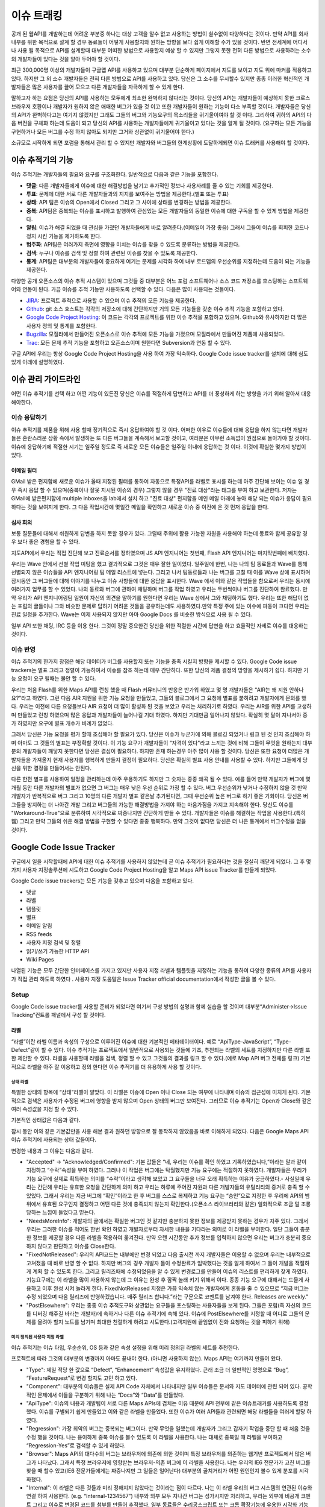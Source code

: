 이슈 트래킹
###########

공개 된 웹API를 개발하는데 어려운 부분중 하나는 대상 고객을 알수 없고 사용하는 방법이 쉴수없이 다양하다는 것이다. 만약 API를 회사 내부를 위한 목적으로 설계 할 경우 동료들이 어떻게 사용할지와 원하는 방향을 보다 쉽게 이해할 수가 있을 것이다. 반면 전세계에 어디서나 사용 될 목적으로 API를 설계할때 대부분 어떠한 방법으로 사용할지 예상 할 수 있지만 그렇지 못한 전혀 다른 방법으로 사용하려는 소수의 개발자들이 있다는 것을 알아 두어야 할 것이다.

최근 300,000명 이상의 개발자들이 구글맵 API를 사용하고 있으며 대부분 단순하게 페이지에서 지도를 보이고 지도 위에 마커를 적용하고 있다. 하지만 그 외 소수 개발자들은 전혀 다른 방법으로 API를 사용하고 있다. 당신은 그 소수를 무시할수 있지만 종종 이러한 혁신적인 개발자들은 많은 사용자를 끌어 모으고 다른 개발자들을 자극하게 할 수 있게 한다.

말하고자 하는 요점은 당신의 API를 사용하는 모두에게 최소한 완벽하지 않다라는 것이다. 당신의 API는 개발자들이 예상하지 못한 크로스 브라우저 호환이나 개발자가 원하지 않은 애매한 버그가 있을 것 이고 또한 개발자들이 원하는 기능이 다소 부족할 것이다. 개발자들은 당신의 API가 완벽하다고는 여기지 않겠지만 그래도 그들의 버그와 기능요구의 목소리들을 귀기울이여야 할 것 이다. 그리하여 귀하의 API의 다음 버전을 구체화 하는데 도움이 되고 당신의 API를 사용하는 개발자들에게 귀기울이고 있다는 것을 알게 될 것이다. (요구하는 모든 기능을 구현하거나 모든 버그를 수정 하지 않아도 되지만 그거와 상관없이 귀기울어야 한다.)

소규모로 시작하게 되면 포럼을 통해서 관리 할 수 있지만 개발자와 버그들의 한계상황에 도달하게되면 이슈 트래커를 사용해야 할 것이다.


이슈 추적기의 기능
**********************

이슈 추적기는 개발자들의 필요와 요구를 구조화한다. 일반적으로 다음과 같은 기능을 포함한다.

* **댓글**: 다른 개발자들에게 이슈에 대한 해결방법을 남기고 추가적인 정보나 사용사례를 줄 수 있는 기회를 제공한다.
* **투표**: 문제에 대한 서로 다른 개발자들과의 지지를 보여주는 방법을 제공한다.(별표 또는 투표)
* **상태**: API 팀은 이슈의  Open에서 Closed 그리고 그 사이에  상태를 변경하는 방법을 제공한다.
* **중복**: API팀은 중복되는 이슈를 표시하고 발행하여 관심있는 모든 개발자들의 동일한 이슈에 대한 구독을 할 수 있게 방법을 제공한다.
* **알림**: 이슈가 해결 되었을 때 관심을 가졌던 개발자들에게 바로 알려준다.(이메일이 가장 좋음) 그래서 그들이 이슈를 회피한 코드나 정지 시킨 기능을 제거하도록 한다.
* **범주화**: API팀은 여러가지 측면에 영향을 미치는 이슈를 찾을 수 있도록 분류하는 방법을 제공한다.
* **검색**: 누구나 이슈를 검색 및 정렬 하여 관련된 이슈를 찾을 수 있도록 제공한다.
* **통계**: API팀은 대부분의 개발자들이 중요하게 여기는 문제를 시각화 하여 내부 로드맵의 우선순위를 지정하는데 도움이 되는 기능을 제공한다.

다양한 공개 오픈소스의 이슈 추적 시스템이 있으며 그것들 중 대부분은 어느 포럼 소프트웨어나 소스 코드 저장소를 호스팅하는 소프트웨어와 연동이 된다. 가끔 이슈를 추적 기능만 사용하도록 선택할 수 있다. 다음은 많이 사용되는 것들이다.

* `JIRA`_: 프로젝트 추적으로 사용할 수 있으며 이슈 추적의 모든 기능을 제공한다.
* `Github`_: git 소스 호스트는 각각의 저장소에 대해 간단하지만 거의 모든 기능들을 갖춘 이슈 추적 기능을 포함하고 있다. 
* `Google Code Project Hosting`_: 이 코드는 각각의 프로젝트를 위한 이슈 추적을 포함하고 있으며. Github와 유사하지만 더 많은 사용자 정의 및 통계를 포함한다.
* `Bugzilla`_: 모질라에서 만들어진 오픈소스로 이슈 추적에 모든 기능을 가졌으며 모질라에서 만들어진 제품에 사용되었다.
* `Trac`_: 모든 문제 추적 기능을 포함하고 오픈소스이며 원한다면 Subversion과 연동 할 수 있다.

구글 API에 우리는 항상 Google Code Project Hosting을 사용 하여 가장 익숙하다. Google Code issue tracker를 설치에 대해 심도 있게 아래에 설명하였다.

.. _`JIRA`: http://www.atlassian.com/software/jira/
.. _`Github`: http://www.github.com
.. _`Google Code Project Hosting`: http://code.google.com/p/
.. _`Bugzilla`: http://www.bugzilla.org/
.. _`Trac`: http://trac.edgewall.org/


이슈 관리 가이드라인
*************************

어떤 이슈 추적기를 선택 하고 어떤 기능이 있든진 당신은 이슈를 적절하게 답변하고 API를 더 풍성하게 하는 방향을 가기 위해 알아서 대응 해야한다.


이슈 응답하기
====================

이슈 추적기를 제품을 위해 사용 할때 정기적으로 즉시 응답하여야 할 것 이다. 어떠한 이유로 이슈들에 대해 응답을 하지 않는다면 개발자들은 혼란스러운 상황 속에서 발생하는 또 다른 버그들을 계속해서 보고할 것이고, 여러분은 아무런 소득없이 원점으로 돌아가야 할 것이다.이슈에 응답하기에 적절한 시기는 일주일 정도로 즉 새로운 모든 이슈들은 일주일 이내에 응답하는 것 이다. 이것에 확실한 몇가지 방법이 있다.

이메일 필터
-------------

GMail 받은 편지함에 새로운 이슈가 올때 지정된 필터를 통하여 자동으로 특정API를 라벨로 표시를 하는데 아주 간단해 보이는 이슈 일 경우 즉시 응답 할 수 있으며(중복이나 잘못 지시된 이슈의 경우) 그렇지 않을 경우 "진료 대상"라는 태그를 부여 하고 보관한다. 저자는 GMail에 받은편지함에 multiple inboxes을 lab에서 설치 하고 "진료 대상" 편지함을 메인 메일 아래에 놓아 해당 되는 이슈가 응답이 필요하다는 것을 보여지게 한다. 그 다음 작업시간에 몇일간 메일을 확인하고 새로운 이슈 중 이전에 온 것 먼저 응답을 한다.

심사 회의
---------------

보통 질문들에 대해서 쉬원하게 답변을 하지 못할 경우가 있다. 그럴때 주위에 활용 가능한 자원을 사용해야 하는데 동료와 함께 공유할 경우 보다 좋은 경험을 할 수 있다.

지도API에서 우리는 직접 진단해 보고 진료순서를 정하였으며 JS API 엔지니어는 첫번째, Flash API 엔지니어는 마지막번째에 배치했다.

우리는 Wave 안에서 선별 작업 미팅을 했고 결과적으로 그것은 매우 잘한 일이었다. 일주일에 한번, 나는 나의 팀 동료들과 Wave를 통해 선별되지 않은 이슈들을 API 엔지니어링 팀 메일 리스트에 넣는다. 그리고 나서 팀동료들과 나는 버그를 고칠 때 이를 Wave 상에 표시하며 잠시동안 그 버그들에 대해 이야기를 나누고 이슈 사항들에 대한 응답을 표시한다. Wave 에서 이와 같은 작업들을 함으로써 우리는 동시에 여러가지 업무를 할 수 있었다.  나의 동료와 버그에 관하여 채팅하며 버그를 작업 하였고 우리는 두번씩이나 버그를 진단하여 완료했다. 만약 우리가 API 엔지니어링팀 일원이 자신의 의견을 말하기를 원한다면 우리는 Wave 상에서 그와 채팅하기도 했다. 우리는 또한 해답이 없는 포럼의 글들이나 그와 비슷한 문제로 답하기 어려운 것들을 공유하는데도 사용하였다.만약 특정 주에 있는 이슈에 파동이 크다면 우리는 진료 일정을 추가한다. Wave는 이제 사용되지 않지만 아마 Google Docs 를 비슷한 방식으로 사용 될 수 있다.

일부 API 또한 채팅, IRC 등을 이용 한다. 그것이 정말 중요한건 당신을 위한 적절한 시간에 답변을 하고 효율적인 자세로 이슈를 대응하는 것이다.


이슈 반영
==================

이슈 추적기의 한가지 장점은 해당 데이터가 버그를 사용할지 또는 기능을 충족 시킬지 방향을 제시할  수 있다. Google Code issue trackers는 별표 그리고 정렬이 가능하여서 이슈를 참조 하는데 매우 간단하다. 또한 당신의 제품 결정의 방향을 제시하기 쉽다. 하지만 기능 요청이 요구 될때는 불안 할 수 있다.

우리는 처음 Flash를 위한 Maps API를 런칭 했을 때 Flash 커뮤티니의 반응은 반가워 하였고 몇 명 개발자들은 “AIR는 왜 지원 안하나요?”라고 하였다. 그런 다음 AIR 지원을 위한 기능 요청을 만들었고, 그들의 블로그에서 그 요청에 별표를 붙히려고 개발자에게 문의를 했다. 우리는 이전에 다른 요청들보다 AIR 요청이 더 많이 활성화 된 것을 보았고 우리는 처리하기로 하였다. 우리는 AIR를 위한 API를 고생하며 만들었고 런칭 하였으며 많은 응답과 개발자들이 늘어나길 기대 하였다. 하지만 기대만큼 일어나지 않았다. 확실히 몇 달이 지나서야 증가 하였지만 요구에 별표 개수가 비례가 없었다.

그래서 당신은 기능 요청을 평가 할때 조심해야 할 필요가 있다. 당신은 이슈가 누군가에 의해 블로깅 되었거나 링크 된 것 인지 조심해야 하며 아마도 그 것들의 별표는 부정확할 것이다. 이 기능 요구가 개발자들이 “자격이 있다"라고 느끼는 것에 비해 그들이 무엇을 원하는지 대부분의 개발자들이 깨닿지 못한다면 당신은 결심이 필요하다. 하지만 존재 하는경우 아주 많이 사용 할 것이다. 당신은 또한 요청이 더많은 개발자들을 가져올지 현재 사용자를 행복하게 만들지 결정이 필요하다.  당신은 확실히 별표 사용 안내를 사용할 수 있다. 하지만 그들에게 당신을 위한 결정을 만들어서는 안된다.

다른 한편 별표를 사용하여 일정을 관리하는데 아주 우용하기도 하지만 그 숫자는 종종 왜곡 될 수 있다. 예를 들어 만약 개발자가 버그에 몇개월 동안 다른 개발자의 별표가 없으면 그 버그는 매우 낮은 우선 순위로 가정 할 수 있다. 버그 우선순위가 낮거나 수정하지 않을 것 만약 개발자가 반복적으로 버그 그리고 10명의 다른 개발자 별표 같은날 추가된다면, 그때 우선순위 높은 버그로 하기 좋은 기회이다. 당신은 버그들을 방지하는 더 나아간 개발 그리고 버그들의 가능한 해결방법을 가져야 하는 마음가짐을 가지고  지속해야 한다. 당신도 이슈를 "Workaround-True"으로 분류하여 시각적으로 짜증나지만 간단하게 만들 수 있다. 개발자들은 이슈를 해결하는 작업을 사용한다.(특히 웹) 그리고 만약 그들의 쉬운 해결 방법을 구현할 수 있다면 종종 행복하다. 만약 그것이 없다면 당신은 더 나은 통계에서 버그수정을 얻을 것이다.


Google Code Issue Tracker
*************************

구글에서 일을 시작할때에 API에 대한 이슈 추적기를 사용하지 않았는데 곧 이슈 추적기가 필요하다는 것을 절실히 깨닫게 되었다. 그 후 몇가지 사용자 지정솔루션에 시도하고 Google Code Project Hosting을 알고 Maps API issue Tracker를 만들게 되었다.

Google Code issue trackers는 모든 기능을 갖추고 있으며 다음을 포함하고 있다.

* 댓글
* 라벨
* 템플릿
* 별표
* 이메일 알림
* RSS feeds
* 사용자 지정 검색 및 정렬
* 읽기/쓰기 가능한 HTTP API
* Wiki Pages

나열된 기능은 모두 간단한 인터페이스를 가지고 있지만 사용자 지정 라벨과 템플릿을 지정하는 기능을 통하여 다양한 종류의 API를 사용자가 직접 관리 하도록 하였다 . 사용자 지정 도움말은 Issue Tracker official documentation에서 작성한 글을 볼 수 있다.

.. _`Maps API issue tracker`: http://gmaps-api-issues.googlecode.com
.. _`Issue Tracker official documentation`: http://code.google.com/p/support/wiki/IssueTracker


Setup
=====

Google Code issue tracker를 사용할 준비가 되었다면 여기서 구성 방법의 설명과 함께 실습을 할 것이며 대부분“Administer->Issue Tracking”컨트롤 패널에서 구성 할 것이다.

라벨
------

“라벨”이란 라벨 이름과 속성의 구성으로 이루어진 이슈에 대한 기본적인 메타데이터이다. 예로 “ApiType-JavaScript”, “Type-Defect”같이 할 수 있다. 이슈 추적기는 프로젝트에서 일반적으로 사용되는 것들에 기초, 추천되는 라벨의 세트를 지정하지만 다른 라벨 또한 제안할 수 있다. 라벨을 사용할때 라벨을 검색, 정렬 할 수 있고 그것들의 결과를 링크 할 수 있다.(예로 Map API 버그 전체를 링크) 기본적으로 라벨을 아주 잘 이용하고 정의 한다면 이슈 추적기를 더 유용하게 사용 할 것이다.

상태 라벨
^^^^^^^^^^^^

특별한 상태의 항목에 “상태”라벨이 알맞다. 이 라벨은 이슈에 Open 이나 Close 되는 여부에 나타내며 이슈의 접근성에 미치게 된다. 기본적으로 검색은 사용자가 수정된 버그에 영향을 받지 않으며 Open 상태의 버그만 보여진다. 그러므로 이슈 추적기는 Open과 Close와 같은 여러 속성값을 지정 할 수 있다.

기본적인 상태값은 다음과 같다.

|statusdefault|

잠시 동안 이와 같은 기본값만을 사용 해본 결과 원하던 방향으로 잘 동작하지 않았음을 바로 이해하게 되었다. 다음은 Google Maps API 이슈 추적기에 사용되는 상태 값들이다.

|openclosed|

변경한 내용과 그 이유는 다음과 같다.

* "Accepted" -> "Acknowledged/Confirmed": 기본 값들은 “네, 우리는 이슈를 확인 하였고 기록하였습니다,”이라는 말과 같이 지정하고 “수락”속성을 부여 하였다. 그러나 이 작업은 버그에는 탁월했지만 기능 요구에는 적절하지 못하였다. 개발자들은 우리가 기능 요구에 실제로 획득하는 의미를 “수락”이라고 생각해 보았고 그 요구들을 너무 오래 획득하는 이유가 궁금하였다.- 사실일때 우리는 간단해 우리는 유효한 요청을 간단하게 의미 하고 우리는 하루에 주어진 자원과 다른 개발자들의 유틸리티의 증거로 충족 할 수 있었다. 그래서 우리는 지금 버그에 “확인”이라고 한 후 버그를 스스로 복제하고  기능 요구는 “승인”으로 지정한 후 우리에 API의 범위에서 유효된 요구인지 결정하고 어떤 다른 것에 충족되지 않는지 확인한다.(오픈소스 라이브러리와 같은) 일화적으로 조금 덜 조롱 당하는 느낌이 들었다고 믿는다.
* "NeedsMoreInfo": 개발자의 글에서는 확실한 버그인 것 같지만 충분하지 못한 정보를 제공받지 못하는 경우가 자주 있다. 그래서 우리는 그러한 이슈를 적어도 한번 확인 하였고 개발자로부터 자세한 내용을 기다라는 의미로 이 라벨을 부여한다. 일단 그들이 충분한 정보를 제공할 경우 다른 라벨을 적용하여 옮겨진다. 만약 오랜 시간동안 추가 정보를 입력하지 않으면 우리는 버그가 충분히 중요하지 않다고 판단하고 이슈를 Close한다.
* "FixedNotReleased": 우리의 API코드는 내부에만 변경 되었고 다음 출시전 까지 개발자들은 이용할 수 없으며 우리는 내부적으로 고쳐졌을 때 바로 반영 할 수 없다. 하지만 버그의 경우 개발자 들이 수정완료가 임박했다는 것을 알게 하여서 그 들이 개발을 적절하게 계획 할 수 있도록 한다. 그리고 릴리즈때에 수정되었음을 알 수 있게 변경로그를 만들어 이슈의 리스트를 편리하게 찾게 하였다. 기능요구에는 이 라벨을 많이 사용하지 않는데 그 이유는 완성 후 깜짝 놀래 키기 위해서 이다. 종종 기능 요구에 대해서는 드믈게 사용하고 이후 완성 시켜 놀라게 한다. FixedNotReleased 지정은 가끔 익숙치 않는 개발자에게 혼동을 줄 수 있으므로 “지금 버그는 수정 되었으며 다음 릴리즈에 반영하겠습니다. 매주 릴리즈 합니다.”라는 구문으로 코멘트를 남겨야 한다.
  Releases are weekly."
* "PostElsewhere": 우리는 종종 이슈 추적도구와 상관없는 요구들을 포스팅하는 사용자들을 보게 된다. 그들은 포럼(즉 자신의 코드를 디버깅 해주길 바라는 개발자)에 속하거나 다른 이슈 추적기에 속해 있다. 이슈에 PostElsewhere를 지정할 때 어디로 그들의 문제를 올려야 할지 노트를 남기며 최대한 친절하게 하려고 시도한다.(고객지원에 끝임없이 전화 요청하는 것을 피하기 위해)


미리 정의된 사용자 지정 라벨
^^^^^^^^^^^^^^^^^^^^^^^^

이슈 추적기는 이슈 타입, 우순순위, OS 등과 같은 속성 설정을 위해 미리 정의된 라벨의 세트를 추천한다.

|predefineddefault|

프로젝트에 따라 그것의 대부분의 변경까지 아마도 끝내야 한다. (아니면 사용하지 않는). Maps API는 여기까지 만들어 왔다.

|predefinedall|

* "Type": 제일 적당 한 값으로 “Defect”, “Enhancement” 속성값을 유지하였다. 근래 조금 더 일반적인 명명으로 “Bug”, “FeatureRequest”로 변경 할지도 고민 하고 있다.
* "Component": 대부분의 이슈들은 실제 API Code 자체에서 나타내지만 일부 이슈들은 문서와 지도 데이터에 관련 되어 있다. 공학적인 문제에서 이들을 구분하기 위해 나는 “Docs”와 “Data”를 만들었다.
* "ApiType": 이슈의 내용과 개발팀이 서로 다른 Maps APIs에 겹치는 이유 때문에 API 전부에 같은 이슈트래커를 사용하도록 결정 했다. 이슈를 구별되기 쉽게 만들었고 이와 같은 라벨을 만들었다. 또한 이슈가 여러 API들과 관련되면 해당 라벨들을 여러게 할당 하였다.
* "Regression": 가장 최악의  버그는 중복되는 버그이다. 만약 무엇을 일했는데  개발자가 그리고 갑자기 작업을 중단 할 때 처음 것을 수정 했을 것이다. 나는 용이하게 중복 이슈를 볼수 있도록 이 라벨을 사용한다. 나는 대체로 중복일 때 라벨을 부여하고 “Regression-Yes”로 검색할 수 있게 하였다.
* "Browser": Maps API의 대다수의 버그는 브라우저에 의존에 의한 것이며 특정 브라우저를 의존하는 웹기반 프로젝트에서 많은 버그가 나타났다. 그래서 특정 브라우저에 영향받는 브라우저-의존 버그에 이 라벨을 사용한다. 나는 우리의 IE6 전문가가 고친 버그를 찾을 때 할수 있고(IE6 전문가들에게는 짜증나지만 그 일들은 일어난다) 대부분의 골치거리가 어떤 원인인지 볼수 있게 분포를 시각화했다.
* "Internal": 이 라벨은  다른 것들과 미리 정해지지 않았다는  것이라는 점이 다르다. 나는 이 라벨  우리의 버그 시스템의 연관된 이슈와  연결 하여 사용한다. (e.g. “Internal-1234567”) 내부와 외부 모두 지나간 버그는 성가시지만 처리하고, 우리는 외부에 비공개 코멘트 그리고 이슈로 변경된 코드를 첨부를 만들어 추적했다. 일부 동료들은 수리공스크립트 또는 크롬 확장기능에 유용한 시각화 기능으로 내부와 외부를 한번에 사용했다.

경고
^^^^^^

프로젝트의 멤버는 이슈를 수정할 때 라벨을 부여 할 수 있다. 멤버가 아니면 코멘트  또는 이슈에 별표 만 가능하다. 만약 일부 라벨을 멤버가 아닌 사용자에게 할당 하였다면 가능 하고 그 외는 불가능하다.(즉 멤버가 아닌 사용자가 라벨을 지정하는 것을 바라지 않지만 IE8 이슈와 같은 특성화된 이슈는 환영할 것 이다) 그러나 다소 이러한 요구를 해결하기 위해 이슈 템플릿(다음 설명)을 사용 할 수 있다.


이슈 템플릿
---------------

이슈 추적기에서 “New issue”를 클릭했을 때 기본 템플릿이 주어진 경우 다음과 같이 보여질 것이다.

|templatedefault|

이 템플릿은  버그 복제에 대한 표준 질문을 제공하고  기본 “Type”과 “Priority” 라벨을 추가한다. 지금 이후로 당신의 제품에 대한 라벨 집합을 만들 것이며 당신은 아마도 당신의 고객의 요구에 따라 템플릿을 변경하기를 원할 것이고 또한 버그 및 기능 요구 템플릿를 만들기 원할 것이다. Maps API를 위해서 나는 특별한 템플릿을 만들었다. 그래서 해당 레이블을 지정하도록 하고 그들의 API에 관련된 템플릿을 개발자가 링크 하여 API에 특정 버그의 지침을 제공한다. 

|templatemapsapi|

이후 개발자들이 언제든지 사용 가능한 템플릿을 만들기를 원하였다. 나는 또한 개발자에 대한 경고로 일반 사용자 결함 보고서를 수정하였다.

|templategeneric|

당신은 또한  템플릿 이슈를 위한 기본 소유자 일일이 사용한다. 만약 당신이 이슈 진단의 청구에 특별한 프로젝트 맴버를 포함 시키기 원할 것이다. 그렇지만 효과 알림 필터 규칙으로 이룬다.(다음에 설명)


리스트 & 그리드 뷰
----------------

이슈 추적기는 이슈들을 시각적으로 다양하게 보여주고 시각화를 다양한 형태로 설정할 수 있다.

기본 뷰에는 리스트를 볼 수 있고 Issues”를 클릭하거나 검색을 할 때 개발자들이 살펴 볼 수 있게 한다.

|listview|

리스트 뷰를 보면 개발자들은 다음과 같이 컬럼들의 기본적인 정렬 그 이상으로 설정 할 수 있거나 다른 컬럼을 선택하여 보게 한다.(헤더에 right-hand에 “…”을 클릭으로)

만약 개발자가  개별로 정렬/라벨하기 원한다면 셋팅에서 설정할 수 있다. 처음본은 기본 라벨이다.

|listgrid|

당신은 라벨에  따라 변경하고 가장 중요하게 생각하는 것을 쉽게 볼 수 있도록 표시한다.

|listgridmapsapi|

기본 옵션 그리고 통계에 의해 정렬하여 나의 옵션을 지정 한다. 방법은 가장 많은 별표인 이슈를 상위로 한다.이 천국과 지옥의 양쪽 - 그것들을 검색하지 않고 찾아 확률이 높은 공통 요구사항에 개발자들이 찾는 방법이다. 하지만 이 방법은 많은 별표의 이슈에게 별표를 더 주는 경향이 있다. 그 이슈는 다른 것들 보다 그것에 표시하기 때문이다.그냥 그 것의 별표수를 기반의 이슈들은 평가할 때 마음대로 해라.

다른 뷰로 그리드 뷰가 있고 이것은 더 자주 사용하게 될 정말 멋진 뷰이다. 여러차원에서 이슈를 시각화 하고 이슈를 보여질때 상태와 다른 라벨값을 가지는 것에 느낌을 줄 수 있다. 다음은 각종 Maps API를 통해 이슈의 상태를 시각화 하는 예제 그리드 뷰이다. 곧 이 것을 통해 어떤 것을 진료하고 자원을 사용할지 알 수 있다.

|gridview|

이것은 유용한 그리드 시각화를 북마크에 추가하고 한 달에 한번 방문하여 동향 또는 지원 요청을 보기에 좋다. 나는 내가 할만큼 그리드 뷰를 사용하지 않은 것을 인정한다. 그래서 추가 도움말이 없다.


Email 알림
-------------------

이슈 추적기는 특정주소로 이슈의 활동의 모든 알림을 보내는 것을 선택 할 수 있고 또한 특정 주소에 라벨에 따른 종속 알림을 보내는 규칙을 설정할 수 있다. 즉 이슈 변경을 개인 및 그룹에게 항상 알 수 있게 알림 기능을 할 수 있다.

기본 설정은 누구안테도 알림을 보내지 않는 것 이다.

|notificationsdefault|

이 설정은 버그의 종교적 문제와 잦은 기초적인 모르는 문제들은 일부 제출된 버그는 아주 시급할 수 있으므로 몇 시간 이내 해결될 필요가 있으며 세심한 사람에게 버그를 보내것을 추천한다. 당신은 또한 제품 팀 또는 실제 제품에 포럼 과 같은 구글 그룹에 버그 전송을 선택할 수 있다. 편지에 버그를 보내기를 결심 했다면 그들이 시끄러워 질 것을 명심해야 하고 그룹에 대한 서약의 개발자를 망칠 수 있으며 특정 개발자 커뮤니티에 따라 다르다.

'Maps API utility library'를  들어, 나는 프로젝트 개발자의 메일링 리스트에 모든 새로운 이슈를 보내고 개발자가 더 많은 이슈를 가지고 응답할 가능성이 있다. Maps API는 자신에게 이슈들을 보내고 동료들에게 API-specific 이슈를 보낸다.

|notifymapsapi|

.. _`Maps API utility library` : http://code.google.com/p/gmaps-utility-library/


Homepage
--------

라벨, 템플릿  그리고 검색을 만드는데 시간을 들이면 개발자들은 더 쉽고 편하게  찾을 수 있을 것이다. 또한 모든 관련 링크를 포함하는 프로젝트(Administer -> Project Summary)의 홈페이지를 수정할 수 있다.

지도 API에서는 각 API에 대한 부분 목록을 다음에 링크하고, 버그 및 기능 요청을 탐색 버그 및 기능 요청을 파일에 제공하고 있다. 개발자들이 이슈 추적도구로 오는 가장 일반적인 이유 이다.

|homepage|

일부 개발자는 그 링크를 무시 하고 “Issues”탭을 클릭하며 앞에 놓여진 이슈의 많은 리스트에 좌절 할 수 있다. 만약 당신은 개발자들을 찾는게 혼란스럽다면 당신은 wiki페이지로 이슈탭을 대신 할 수 있고 wiki페이지는 당신의 제품을 위한 이슈 트래킹 작업을 기술 할 수 있다. 다음은 'OpenSocial Issue tracker'의 방법이다.

|opensocial|

.. _`OpenSocial issue tracker` : http://code.google.com/p/opensocial-resources/wiki/IssuesTab?tm=3
.. |statusdefault| image:: ./screenshot_issuetracking_statusdefault.png
.. |openclosed| image:: ./screenshot_issuetracking_openclosed.png
.. |predefineddefault| image:: ./screenshot_issuetracking_predefined_default.png
.. |predefinedall| image:: ./screenshot_issuetracking_predefined_all.png
.. |templatedefault| image:: ./screenshot_issuetracking_template_default.png
.. |templatemapsapi| image:: ./screenshot_issuetracking_template_mapsapi.png
.. |templategeneric| image:: ./screenshot_issuetracking_template_generic.png
.. |listview| image:: ./screenshot_issuetracking_listview.png
.. |listgrid| image:: ./screenshot_issuetracking_listgrid.png
.. |listgridmapsapi| image:: ./screenshot_issuetracking_listgrid_mapsapi.png
.. |gridview| image:: ./screenshot_issuetracking_gridview.png
.. |notificationsdefault| image:: ./screenshot_issuetracking_notifications_default.png
.. |notifymapsapi| image:: ./screenshot_issuetracking_notify_mapsapi.png
.. |homepage| image:: ./screenshot_issuetracking_homepage.png
.. |opensocial| image:: ./screenshot_issuetracking_opensocial.png

